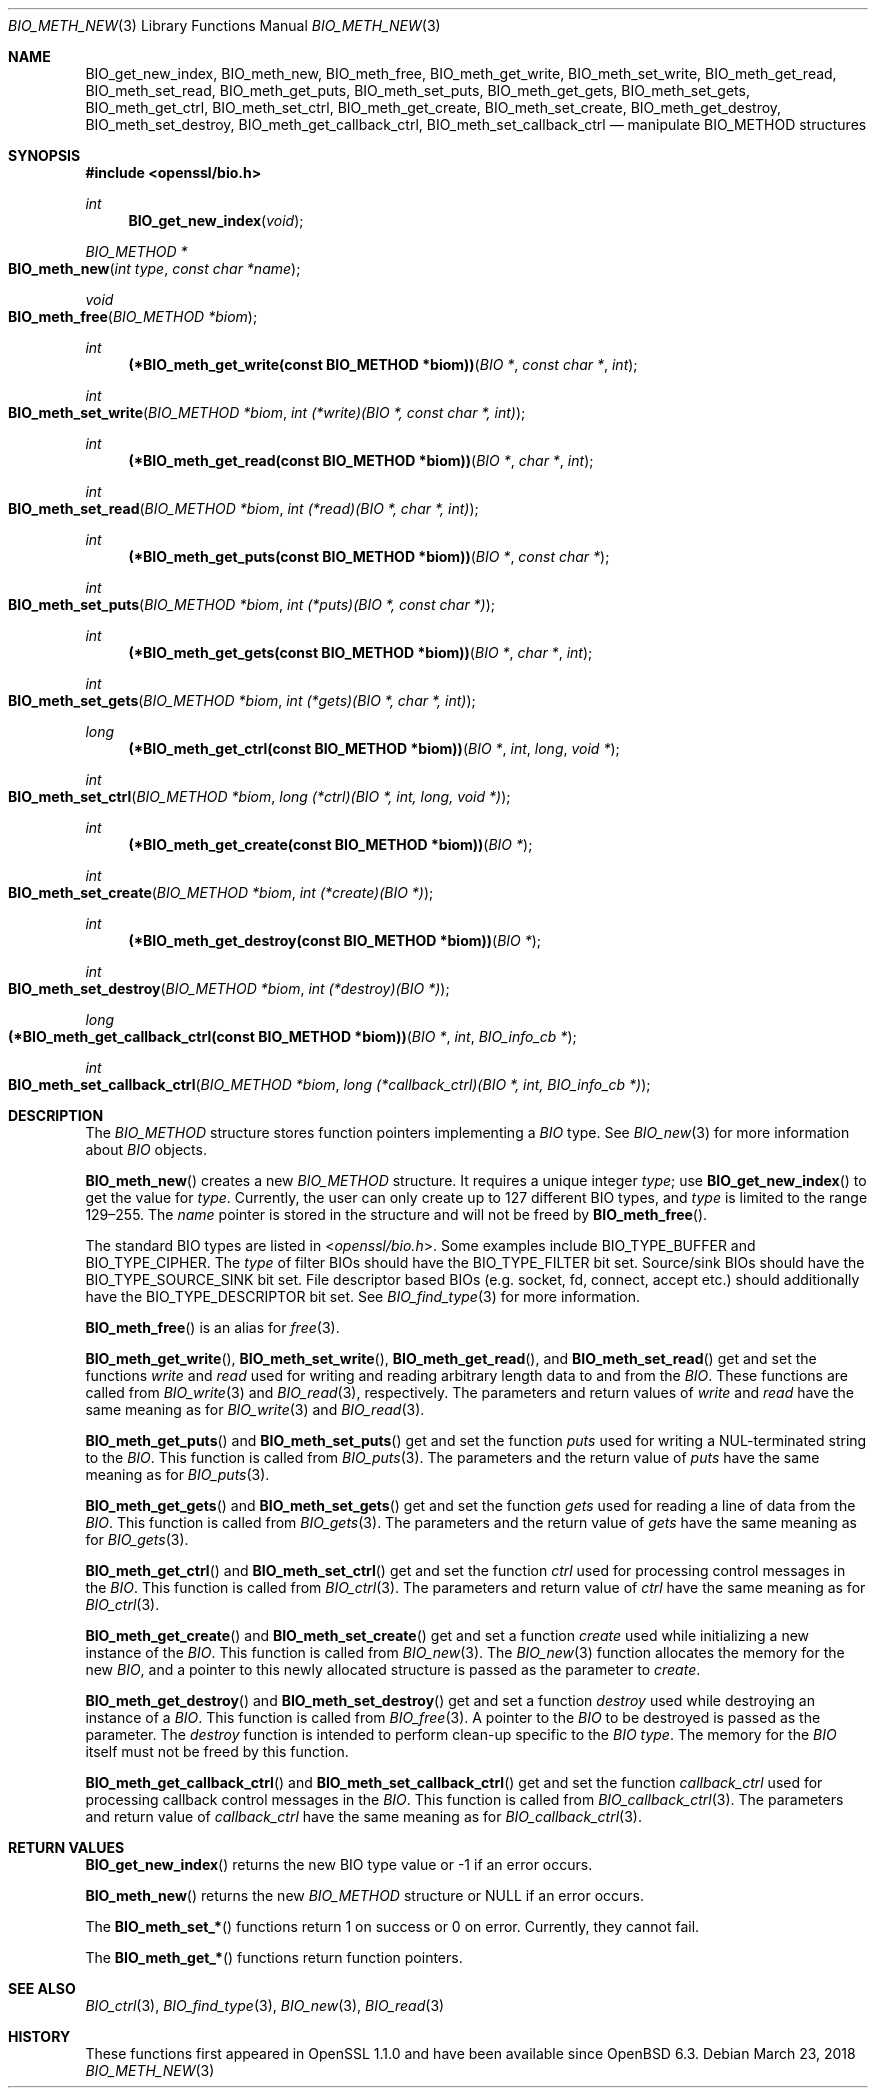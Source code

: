 .\" $OpenBSD: BIO_meth_new.3,v 1.4 2018/03/23 23:18:17 schwarze Exp $
.\" full merge up to: OpenSSL 99d63d46 Oct 26 13:56:48 2016 -0400
.\" selective merge up to: OpenSSL 61f805c1 Jan 16 01:01:46 2018 +0800
.\"
.\" This file is a derived work.
.\" The changes are covered by the following Copyright and license:
.\"
.\" Copyright (c) 2018 Ingo Schwarze <schwarze@openbsd.org>
.\"
.\" Permission to use, copy, modify, and distribute this software for any
.\" purpose with or without fee is hereby granted, provided that the above
.\" copyright notice and this permission notice appear in all copies.
.\"
.\" THE SOFTWARE IS PROVIDED "AS IS" AND THE AUTHOR DISCLAIMS ALL WARRANTIES
.\" WITH REGARD TO THIS SOFTWARE INCLUDING ALL IMPLIED WARRANTIES OF
.\" MERCHANTABILITY AND FITNESS. IN NO EVENT SHALL THE AUTHOR BE LIABLE FOR
.\" ANY SPECIAL, DIRECT, INDIRECT, OR CONSEQUENTIAL DAMAGES OR ANY DAMAGES
.\" WHATSOEVER RESULTING FROM LOSS OF USE, DATA OR PROFITS, WHETHER IN AN
.\" ACTION OF CONTRACT, NEGLIGENCE OR OTHER TORTIOUS ACTION, ARISING OUT OF
.\" OR IN CONNECTION WITH THE USE OR PERFORMANCE OF THIS SOFTWARE.
.\"
.\" The original file was written by Matt Caswell <matt@openssl.org>
.\" Copyright (c) 2016 The OpenSSL Project.  All rights reserved.
.\"
.\" Redistribution and use in source and binary forms, with or without
.\" modification, are permitted provided that the following conditions
.\" are met:
.\"
.\" 1. Redistributions of source code must retain the above copyright
.\"    notice, this list of conditions and the following disclaimer.
.\"
.\" 2. Redistributions in binary form must reproduce the above copyright
.\"    notice, this list of conditions and the following disclaimer in
.\"    the documentation and/or other materials provided with the
.\"    distribution.
.\"
.\" 3. All advertising materials mentioning features or use of this
.\"    software must display the following acknowledgment:
.\"    "This product includes software developed by the OpenSSL Project
.\"    for use in the OpenSSL Toolkit. (http://www.openssl.org/)"
.\"
.\" 4. The names "OpenSSL Toolkit" and "OpenSSL Project" must not be used to
.\"    endorse or promote products derived from this software without
.\"    prior written permission. For written permission, please contact
.\"    openssl-core@openssl.org.
.\"
.\" 5. Products derived from this software may not be called "OpenSSL"
.\"    nor may "OpenSSL" appear in their names without prior written
.\"    permission of the OpenSSL Project.
.\"
.\" 6. Redistributions of any form whatsoever must retain the following
.\"    acknowledgment:
.\"    "This product includes software developed by the OpenSSL Project
.\"    for use in the OpenSSL Toolkit (http://www.openssl.org/)"
.\"
.\" THIS SOFTWARE IS PROVIDED BY THE OpenSSL PROJECT ``AS IS'' AND ANY
.\" EXPRESSED OR IMPLIED WARRANTIES, INCLUDING, BUT NOT LIMITED TO, THE
.\" IMPLIED WARRANTIES OF MERCHANTABILITY AND FITNESS FOR A PARTICULAR
.\" PURPOSE ARE DISCLAIMED.  IN NO EVENT SHALL THE OpenSSL PROJECT OR
.\" ITS CONTRIBUTORS BE LIABLE FOR ANY DIRECT, INDIRECT, INCIDENTAL,
.\" SPECIAL, EXEMPLARY, OR CONSEQUENTIAL DAMAGES (INCLUDING, BUT
.\" NOT LIMITED TO, PROCUREMENT OF SUBSTITUTE GOODS OR SERVICES;
.\" LOSS OF USE, DATA, OR PROFITS; OR BUSINESS INTERRUPTION)
.\" HOWEVER CAUSED AND ON ANY THEORY OF LIABILITY, WHETHER IN CONTRACT,
.\" STRICT LIABILITY, OR TORT (INCLUDING NEGLIGENCE OR OTHERWISE)
.\" ARISING IN ANY WAY OUT OF THE USE OF THIS SOFTWARE, EVEN IF ADVISED
.\" OF THE POSSIBILITY OF SUCH DAMAGE.
.\"
.Dd $Mdocdate: March 23 2018 $
.Dt BIO_METH_NEW 3
.Os
.Sh NAME
.Nm BIO_get_new_index ,
.Nm BIO_meth_new ,
.Nm BIO_meth_free ,
.Nm BIO_meth_get_write ,
.Nm BIO_meth_set_write ,
.Nm BIO_meth_get_read ,
.Nm BIO_meth_set_read ,
.Nm BIO_meth_get_puts ,
.Nm BIO_meth_set_puts ,
.Nm BIO_meth_get_gets ,
.Nm BIO_meth_set_gets ,
.Nm BIO_meth_get_ctrl ,
.Nm BIO_meth_set_ctrl ,
.Nm BIO_meth_get_create ,
.Nm BIO_meth_set_create ,
.Nm BIO_meth_get_destroy ,
.Nm BIO_meth_set_destroy ,
.Nm BIO_meth_get_callback_ctrl ,
.Nm BIO_meth_set_callback_ctrl
.Nd manipulate BIO_METHOD structures
.Sh SYNOPSIS
.In openssl/bio.h
.Ft int
.Fn BIO_get_new_index void
.Ft BIO_METHOD *
.Fo BIO_meth_new
.Fa "int type"
.Fa "const char *name"
.Fc
.Ft void
.Fo BIO_meth_free
.Fa "BIO_METHOD *biom"
.Fc
.Ft int
.Fn "(*BIO_meth_get_write(const BIO_METHOD *biom))" "BIO *" "const char *" int
.Ft int
.Fo BIO_meth_set_write
.Fa "BIO_METHOD *biom"
.Fa "int (*write)(BIO *, const char *, int)"
.Fc
.Ft int
.Fn "(*BIO_meth_get_read(const BIO_METHOD *biom))" "BIO *" "char *" int
.Ft int
.Fo BIO_meth_set_read
.Fa "BIO_METHOD *biom"
.Fa "int (*read)(BIO *, char *, int)"
.Fc
.Ft int
.Fn "(*BIO_meth_get_puts(const BIO_METHOD *biom))" "BIO *" "const char *"
.Ft int
.Fo BIO_meth_set_puts
.Fa "BIO_METHOD *biom"
.Fa "int (*puts)(BIO *, const char *)"
.Fc
.Ft int
.Fn "(*BIO_meth_get_gets(const BIO_METHOD *biom))" "BIO *" "char *" int
.Ft int
.Fo BIO_meth_set_gets
.Fa "BIO_METHOD *biom"
.Fa "int (*gets)(BIO *, char *, int)"
.Fc
.Ft long
.Fn "(*BIO_meth_get_ctrl(const BIO_METHOD *biom))" "BIO *" int long "void *"
.Ft int
.Fo BIO_meth_set_ctrl
.Fa "BIO_METHOD *biom"
.Fa "long (*ctrl)(BIO *, int, long, void *)"
.Fc
.Ft int
.Fn "(*BIO_meth_get_create(const BIO_METHOD *biom))" "BIO *"
.Ft int
.Fo BIO_meth_set_create
.Fa "BIO_METHOD *biom"
.Fa "int (*create)(BIO *)"
.Fc
.Ft int
.Fn "(*BIO_meth_get_destroy(const BIO_METHOD *biom))" "BIO *"
.Ft int
.Fo BIO_meth_set_destroy
.Fa "BIO_METHOD *biom"
.Fa "int (*destroy)(BIO *)"
.Fc
.Ft long
.Fo "(*BIO_meth_get_callback_ctrl(const BIO_METHOD *biom))"
.Fa "BIO *"
.Fa int
.Fa "BIO_info_cb *"
.Fc
.Ft int
.Fo BIO_meth_set_callback_ctrl
.Fa "BIO_METHOD *biom"
.Fa "long (*callback_ctrl)(BIO *, int, BIO_info_cb *)"
.Fc
.Sh DESCRIPTION
The
.Vt BIO_METHOD
structure stores function pointers implementing a
.Vt BIO
type.
See
.Xr BIO_new 3
for more information about
.Vt BIO
objects.
.Pp
.Fn BIO_meth_new
creates a new
.Vt BIO_METHOD
structure.
It requires a unique integer
.Fa type ;
use
.Fn BIO_get_new_index
to get the value for
.Fa type .
Currently, the user can only create up to 127 different BIO types, and
.Fa type
is limited to the range 129\(en255.
The
.Fa name
pointer is stored in the structure and will not be freed by
.Fn BIO_meth_free .
.Pp
The standard BIO types are listed in
.In openssl/bio.h .
Some examples include
.Dv BIO_TYPE_BUFFER
and
.Dv BIO_TYPE_CIPHER .
The
.Fa type
of filter BIOs should have the
.Dv BIO_TYPE_FILTER
bit set.
Source/sink BIOs should have the
.Dv BIO_TYPE_SOURCE_SINK
bit set.
File descriptor based BIOs (e.g. socket, fd, connect, accept etc.\&)
should additionally have the
.Dv BIO_TYPE_DESCRIPTOR
bit set.
See
.Xr BIO_find_type 3
for more information.
.Pp
.Fn BIO_meth_free
is an alias for
.Xr free 3 .
.Pp
.Fn BIO_meth_get_write ,
.Fn BIO_meth_set_write ,
.Fn BIO_meth_get_read ,
and
.Fn BIO_meth_set_read
get and set the functions
.Fa write
and
.Fa read
used for writing and reading arbitrary length data to and from the
.Vt BIO .
These functions are called from
.Xr BIO_write 3
and
.Xr BIO_read 3 ,
respectively.
The parameters and return values of
.Fa write
and
.Fa read
have the same meaning as for
.Xr BIO_write 3
and
.Xr BIO_read 3 .
.Pp
.Fn BIO_meth_get_puts
and
.Fn BIO_meth_set_puts
get and set the function
.Fa puts
used for writing a NUL-terminated string to the
.Vt BIO .
This function is called from
.Xr BIO_puts 3 .
The parameters and the return value of
.Fa puts
have the same meaning as for
.Xr BIO_puts 3 .
.Pp
.Fn BIO_meth_get_gets
and
.Fn BIO_meth_set_gets
get and set the function
.Fa gets
used for reading a line of data from the
.Vt BIO .
This function is called from
.Xr BIO_gets 3 .
The parameters and the return value of
.Fa gets
have the same meaning as for
.Xr BIO_gets 3 .
.Pp
.Fn BIO_meth_get_ctrl
and
.Fn BIO_meth_set_ctrl
get and set the function
.Fa ctrl
used for processing control messages in the
.Vt BIO .
This function is called from
.Xr BIO_ctrl 3 .
The parameters and return value of
.Fa ctrl
have the same meaning as for
.Xr BIO_ctrl 3 .
.Pp
.Fn BIO_meth_get_create
and
.Fn BIO_meth_set_create
get and set a function
.Fa create
used while initializing a new instance of the
.Vt BIO .
This function is called from
.Xr BIO_new 3 .
The
.Xr BIO_new 3
function allocates the memory for the new
.Vt BIO ,
and a pointer to this newly allocated structure is passed
as the parameter to
.Fa create .
.Pp
.Fn BIO_meth_get_destroy
and
.Fn BIO_meth_set_destroy
get and set a function
.Fa destroy
used while destroying an instance of a
.Vt BIO .
This function is called from
.Xr BIO_free 3 .
A pointer to the
.Vt BIO
to be destroyed is passed as the parameter.
The
.Fa destroy
function is intended to perform clean-up specific to the
.Vt BIO
.Fa type .
The memory for the
.Vt BIO
itself must not be freed by this function.
.Pp
.Fn BIO_meth_get_callback_ctrl
and
.Fn BIO_meth_set_callback_ctrl
get and set the function
.Fa callback_ctrl
used for processing callback control messages in the
.Vt BIO .
This function is called from
.Xr BIO_callback_ctrl 3 .
The parameters and return value of
.Fa callback_ctrl
have the same meaning as for
.Xr BIO_callback_ctrl 3 .
.Sh RETURN VALUES
.Fn BIO_get_new_index
returns the new BIO type value or \-1 if an error occurs.
.Pp
.Fn BIO_meth_new
returns the new
.Vt BIO_METHOD
structure or
.Dv NULL
if an error occurs.
.Pp
The
.Fn BIO_meth_set_*
functions return 1 on success or 0 on error.
Currently, they cannot fail.
.Pp
The
.Fn BIO_meth_get_*
functions return function pointers.
.Sh SEE ALSO
.Xr BIO_ctrl 3 ,
.Xr BIO_find_type 3 ,
.Xr BIO_new 3 ,
.Xr BIO_read 3
.Sh HISTORY
These functions first appeared in OpenSSL 1.1.0
and have been available since
.Ox 6.3 .
